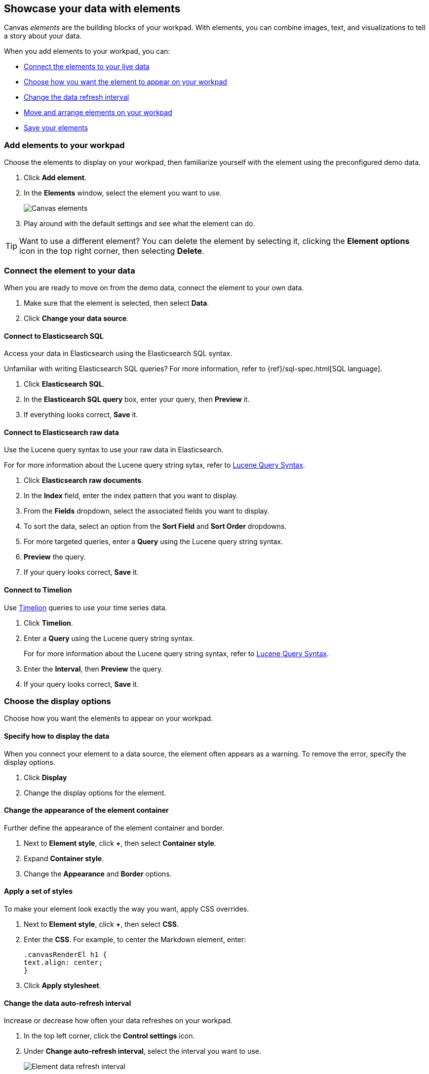 [role="xpack"]
[[element-intro]]
== Showcase your data with elements

Canvas _elements_ are the building blocks of your workpad. With elements, you can combine images, text, and visualizations to tell a story about your data.

When you add elements to your workpad, you can:

* <<connect-element-data,Connect the elements to your live data>>

* <<configure-display-options,Choose how you want the element to appear on your workpad>>

* <<configure-auto-refresh-interval,Change the data refresh interval>>

* <<organize-element,Move and arrange elements on your workpad>>

* <<element-save,Save your elements>>

[float]
[[add-canvas-element]]
=== Add elements to your workpad

Choose the elements to display on your workpad, then familiarize yourself with the element using the preconfigured demo data.

. Click *Add element*.

. In the *Elements* window, select the element you want to use. 
+
[role="screenshot"]
image::images/canvas-element-select.gif[Canvas elements]

. Play around with the default settings and see what the element can do. 

TIP: Want to use a different element? You can delete the element by selecting it, clicking the *Element options* icon in the top right corner, then selecting *Delete*.

[float]
[[connect-element-data]]
=== Connect the element to your data

When you are ready to move on from the demo data, connect the element to your own data.

. Make sure that the element is selected, then select *Data*.

. Click *Change your data source*.

[float]
[[elasticsearch-sql-data-source]]
==== Connect to Elasticsearch SQL

Access your data in Elasticsearch using the Elasticsearch SQL syntax.

Unfamiliar with writing Elasticsearch SQL queries? For more information, refer to {ref}/sql-spec.html[SQL language].

. Click *Elasticsearch SQL*.

. In the *Elasticearch SQL query* box, enter your query, then *Preview* it.

. If everything looks correct, *Save* it. 

[float]
[[elasticsearch-raw-doc-data-source]]
==== Connect to Elasticsearch raw data

Use the Lucene query syntax to use your raw data in Elasticsearch.

For for more information about the Lucene query string sytax, refer to <<lucene-query,Lucene Query Syntax>>.

. Click *Elasticsearch raw documents*.

. In the *Index* field, enter the index pattern that you want to display. 

. From the *Fields* dropdown, select the associated fields you want to display.

. To sort the data, select an option from the *Sort Field* and *Sort Order* dropdowns.

. For more targeted queries, enter a *Query* using the Lucene query string syntax. 

. *Preview* the query. 

. If your query looks correct, *Save* it. 

[float]
[[timelion-data-source]]
==== Connect to Timelion

Use <<timelion,Timelion>> queries to use your time series data. 

. Click *Timelion*.

. Enter a *Query* using the Lucene query string syntax. 
+
For for more information about the Lucene query string syntax, refer to <<lucene-query,Lucene Query Syntax>>.

. Enter the *Interval*, then *Preview* the query.

. If your query looks correct, *Save* it. 

[float]
[[configure-display-options]]
=== Choose the display options

Choose how you want the elements to appear on your workpad.

[float]
[[data-display]]
==== Specify how to display the data

When you connect your element to a data source, the element often appears as a warning. To remove the error, specify the display options.

. Click *Display*

. Change the display options for the element. 

[float]
[[element-display-container]]
==== Change the appearance of the element container

Further define the appearance of the element container and border.

. Next to *Element style*, click *+*, then select *Container style*.

. Expand *Container style*.

. Change the *Appearance* and *Border* options.
 
[float]
[[apply-element-styles]]
==== Apply a set of styles

To make your element look exactly the way you want, apply CSS overrides.

. Next to *Element style*, click *+*, then select *CSS*.

. Enter the *CSS*. For example, to center the Markdown element, enter:
+
[source,js]
--------------------------------------------------
.canvasRenderEl h1 {
text.align: center;
}
--------------------------------------------------

. Click *Apply stylesheet*.

[float]
[[configure-auto-refresh-interval]]
==== Change the data auto-refresh interval

Increase or decrease how often your data refreshes on your workpad.

. In the top left corner, click the *Control settings* icon.

. Under *Change auto-refresh interval*, select the interval you want to use.
+
[role="screenshot"]
image::images/canvas-refresh-interval.png[Element data refresh interval]

TIP: To manually refresh the data, click the *Refresh data* icon. 

[float]
[[organize-element]]
=== Organize the elements on your workpad

Choose where you want the elements to appear on your workpad.

[float]
[[move-canvas-elements]]
==== Move elements

Move the element to a preferred location on your workpad. As you move the element, notice the alignment lines that appear to help you place the element exactly where you want it.

* Click and drag the element to your preferred location.

* To move the element by 1 pixel, select the element, press and hold Shift, then use your arrow keys.

* To move the element by 10 pixels, select the element, then use your arrow keys.

[float]
[[resize-canvas-elements]]
==== Resize elements

Make your elements bigger or smaller than the default size.

. Select the element.

. Click and drag the resize handles to the size you want.

[float]
[[align-canvas-elements]]
==== Align elements

Align two or more elements on your workpad.

. Press and hold Shift, then select the elements you want to align.

. Click the *Element options* icon in the top right corner, then select *Align elements*.

. From the *Alignment* menu, select how you want to align the elements on the workpad.
+
[role="screenshot"]
image::images/canvas-align-elements.gif[Align elements]

[float]
[[distribute-canvas-elements]]
==== Distribute elements

Distribute three or more elements on your workpad.

. Press and hold Shift, then select the elements you want to distribute.

. Click the *Element options* icon in the top right corner, then select *Distribute elements*.

. From the *Distribution* menu, select how you want to distribute the elements on the workpad.
+
[role="screenshot"]
image::images/canvas-distribute-elements.gif[Distribute elements]

[float]
[[change-element-order]]
==== Change the element order

Change the order of how the elements are displayed on your workpad.

. Select an element.

. In the top right corder, click the *Element options* icon. 

. Select *Order*, then select the order that you want the element to appear.

[float]
[[zoom-in-out]]
=== Use the zoom options

In the upper left corner, click the *Zoom controls* icon, then select one of the options.
+
[role="screenshot"]
image::canvas/canvas-zoom-controls.png[Zoom controls]

[float]
[[element-save]]
=== Save elements

After you have made changes to elements, save them so that you can reuse them across all of your workpads.

. Select the element that you want to save.
+
To save a group of elements, press and hold Shift, then select the elements you want to save.

. Click the *Save as new element* icon.

. In the *Create new element* window, enter a *Name*.

. Enter an optional *Description*, then click *Save*.

. To access the element, click *Add element*, then select *My elements*.

[float]
[[add-more-pages]]
=== Add pages

When you have run out of room on your workpad page, add more pages.

. Click *Page 1*, then click *+*.

. On the *Page* editor panel on the right, select the page transition from the *Transition* dropdown. 
+
[role="screenshot"]
image::images/canvas-add-pages.gif[Add pages]

